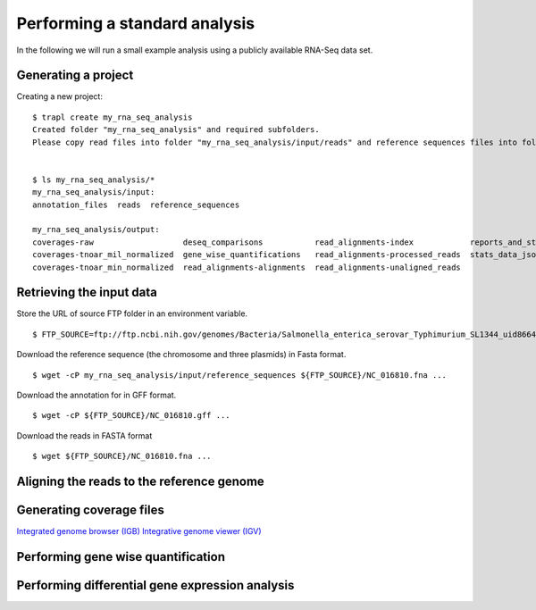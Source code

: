 Performing a standard analysis
==============================

In the following we will run a small example analysis using a publicly
available RNA-Seq data set. 

Generating a project
--------------------

Creating a new project::

  $ trapl create my_rna_seq_analysis
  Created folder "my_rna_seq_analysis" and required subfolders.
  Please copy read files into folder "my_rna_seq_analysis/input/reads" and reference sequences files into folder "my_rna_seq_analysis/input/reference_sequences".


  $ ls my_rna_seq_analysis/*
  my_rna_seq_analysis/input:
  annotation_files  reads  reference_sequences

  my_rna_seq_analysis/output:
  coverages-raw                   deseq_comparisons           read_alignments-index            reports_and_stats
  coverages-tnoar_mil_normalized  gene_wise_quantifications   read_alignments-processed_reads  stats_data_json
  coverages-tnoar_min_normalized  read_alignments-alignments  read_alignments-unaligned_reads

Retrieving the input data
-------------------------


Store the URL of source FTP folder in an environment variable.
::
   $ FTP_SOURCE=ftp://ftp.ncbi.nih.gov/genomes/Bacteria/Salmonella_enterica_serovar_Typhimurium_SL1344_uid86645

Download the reference sequence (the chromosome and three plasmids) in Fasta format.
::
   $ wget -cP my_rna_seq_analysis/input/reference_sequences ${FTP_SOURCE}/NC_016810.fna ...

Download the annotation for in GFF format.
::
   $ wget -cP ${FTP_SOURCE}/NC_016810.gff ...

Download the reads in FASTA format
::
   $ wget ${FTP_SOURCE}/NC_016810.fna ...

Aligning the reads to the reference genome
------------------------------------------

Generating coverage files
-------------------------

`Integrated genome browser (IGB) <http://bioviz.org/>`_ 
`Integrative genome viewer (IGV) <https://www.broadinstitute.org/software/igv/>`_


Performing gene wise quantification
-----------------------------------

Performing differential gene expression analysis
------------------------------------------------
